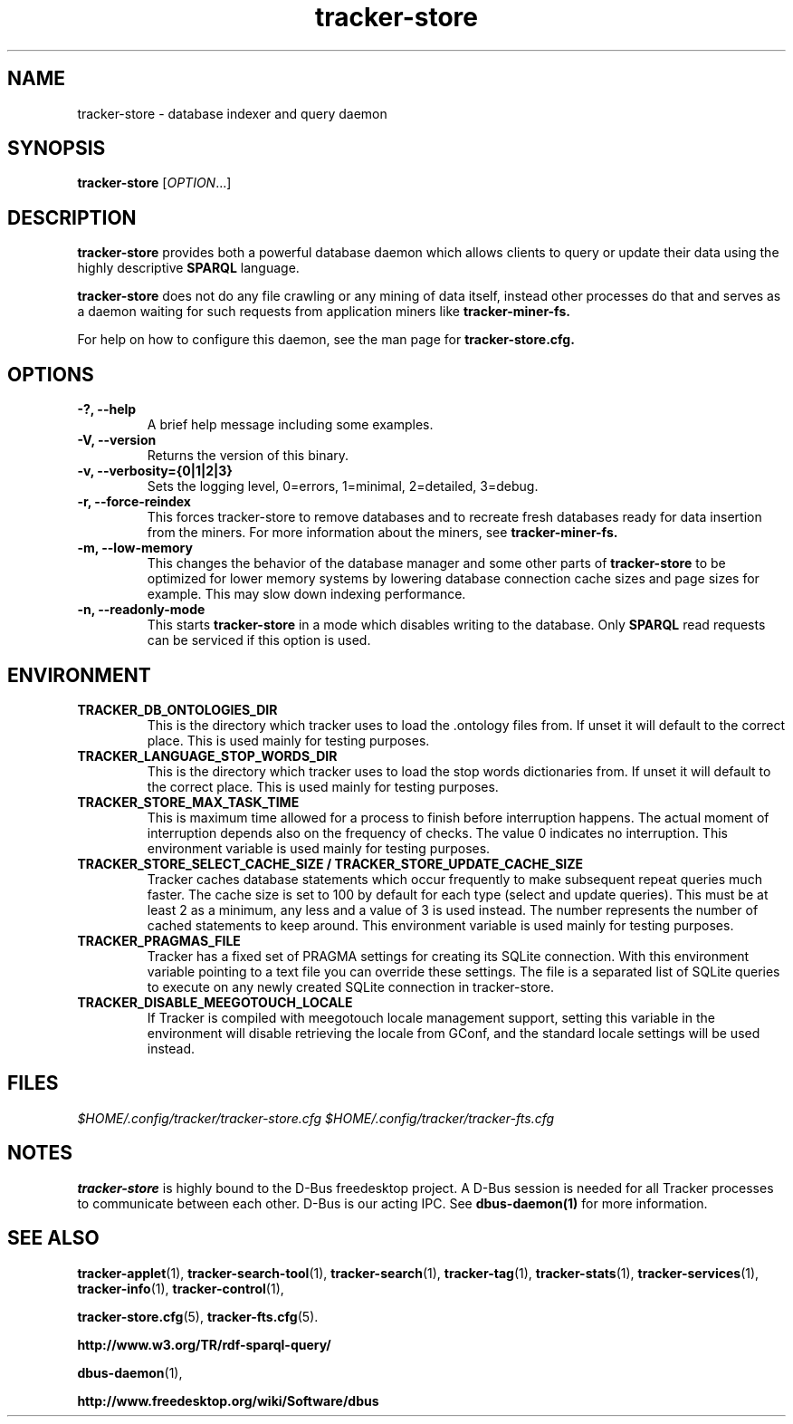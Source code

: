 .TH tracker-store 1 "September 2009" GNU "User Commands"

.SH NAME
tracker-store \- database indexer and query daemon

.SH SYNOPSIS
\fBtracker-store\fR [\fIOPTION\fR...]

.SH DESCRIPTION
.B tracker-store
provides both a powerful database daemon which allows clients to query
or update their data using the highly descriptive
.B SPARQL
language.
.PP
.B tracker-store
does not do any file crawling or any mining of data itself, instead
other processes do that and serves as a daemon waiting for such
requests from application miners like
.B tracker-miner-fs.
.PP
For help on how to configure this daemon, see the man page for
.B tracker-store.cfg.

.SH OPTIONS
.TP
.B \-?, \-\-help
A brief help message including some examples.
.TP
.B \-V, \-\-version
Returns the version of this binary.
.TP
.B \-v, \-\-verbosity={0|1|2|3}
Sets the logging level, 0=errors, 1=minimal, 2=detailed, 3=debug.
.TP
.B \-r, \-\-force-reindex
This forces tracker-store to remove databases and to recreate fresh
databases ready for data insertion from the miners. For more
information about the miners, see
.B tracker-miner-fs.
.TP
.B \-m, \-\-low-memory
This changes the behavior of the database manager and some other
parts of
.B tracker-store
to be optimized for lower memory systems by lowering database
connection cache sizes and page sizes for example. This may slow down
indexing performance.
.TP
.B \-n, \-\-readonly-mode
This starts
.B tracker-store
in a mode which disables writing to the database. Only
.B SPARQL
read requests can be serviced if this option is used.

.SH ENVIRONMENT
.TP
.B TRACKER_DB_ONTOLOGIES_DIR
This is the directory which tracker uses to load the .ontology files
from. If unset it will default to the correct place. This is used
mainly for testing purposes.

.TP
.B TRACKER_LANGUAGE_STOP_WORDS_DIR
This is the directory which tracker uses to load the stop words
dictionaries from. If unset it will default to the correct place. This
is used mainly for testing purposes.

.TP
.B TRACKER_STORE_MAX_TASK_TIME
This is maximum time allowed for a process to finish before interruption
happens. The actual moment of interruption depends also on the frequency of
checks. The value 0 indicates no interruption.
This environment variable is used mainly for testing purposes.

.TP
.B TRACKER_STORE_SELECT_CACHE_SIZE / TRACKER_STORE_UPDATE_CACHE_SIZE
Tracker caches database statements which occur frequently to make
subsequent repeat queries much faster. The cache size is set to 100 by
default for each type (select and update queries). This must be at
least 2 as a minimum, any less and a value of 3 is used instead. The
number represents the number of cached statements to keep around.
This environment variable is used mainly for testing purposes.

.TP
.B TRACKER_PRAGMAS_FILE
Tracker has a fixed set of PRAGMA settings for creating its SQLite connection.
With this environment variable pointing to a text file you can override these
settings. The file is a \n separated list of SQLite queries to execute on any
newly created SQLite connection in tracker-store.

.TP
.B TRACKER_DISABLE_MEEGOTOUCH_LOCALE
If Tracker is compiled with meegotouch locale management support, setting this
variable in the environment will disable retrieving the locale from GConf, and
the standard locale settings will be used instead.

.SH FILES
.I $HOME/.config/tracker/tracker-store.cfg
.I $HOME/.config/tracker/tracker-fts.cfg

.SH NOTES
.B tracker-store
is highly bound to the D-Bus freedesktop project. A D-Bus session is
needed for all Tracker processes to communicate between each other.
D-Bus is our acting IPC. See
.BR dbus-daemon(1)
for more information.

.SH SEE ALSO
.BR tracker-applet (1),
.BR tracker-search-tool (1),
.BR tracker-search (1),
.BR tracker-tag (1),
.BR tracker-stats (1),
.BR tracker-services (1),
.BR tracker-info (1),
.BR tracker-control (1),

.BR tracker-store.cfg (5),
.BR tracker-fts.cfg (5).

.BR http://www.w3.org/TR/rdf-sparql-query/

.BR dbus-daemon (1),

.BR http://www.freedesktop.org/wiki/Software/dbus
